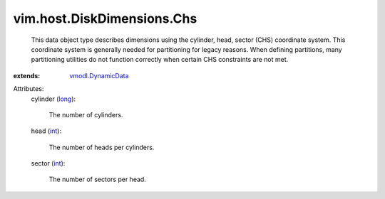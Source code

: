 .. _int: https://docs.python.org/2/library/stdtypes.html

.. _long: https://docs.python.org/2/library/stdtypes.html

.. _vmodl.DynamicData: ../../../vmodl/DynamicData.rst


vim.host.DiskDimensions.Chs
===========================
  This data object type describes dimensions using the cylinder, head, sector (CHS) coordinate system. This coordinate system is generally needed for partitioning for legacy reasons. When defining partitions, many partitioning utilities do not function correctly when certain CHS constraints are not met.
:extends: vmodl.DynamicData_

Attributes:
    cylinder (`long`_):

       The number of cylinders.
    head (`int`_):

       The number of heads per cylinders.
    sector (`int`_):

       The number of sectors per head.
